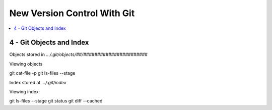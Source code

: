 New Version Control With Git
#############################

.. contents::
    :local:
    :depth: 5


4 - Git Objects and Index
==========================
Objects stored in `.../.git/objects/##/#######################` 

Viewing objects ::

git cat-file -p
git ls-files --stage



Index stored at `.../.git/index`

Viewing index::

git ls-files --stage
git status
git diff --cached










